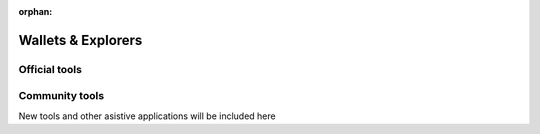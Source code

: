 :orphan:

###################
Wallets & Explorers
###################

**************
Official tools
**************

.. csv-table::
   :header: "Wallet Name", "Description", "Repository", "Active Developers"
   :delim: ;

   :doc:`AEN-CLI <../cli/overview>` ; Terminal client to interact with AEN. ; |AEN-cli-repo| ;  ⚠️ Help wanted
   :doc:`Prototyping Tool <../prototyping-tool/overview>` ; Drag & drop AEN nodes and link them together. ; |prototyping-tool-repo| ;  AEN Foundation

***************
Community tools
***************

New tools and other asistive applications will be included here

.. |AEN-cli-repo| raw:: html

   <a href="https://github.com/AENtech/AEN-cli" target="_blank">Repository</a>

.. |prototyping-tool-repo| raw:: html

   <a href="https://github.com/AENtech/aen-prototyping-tool" target="_blank">Repository</a>